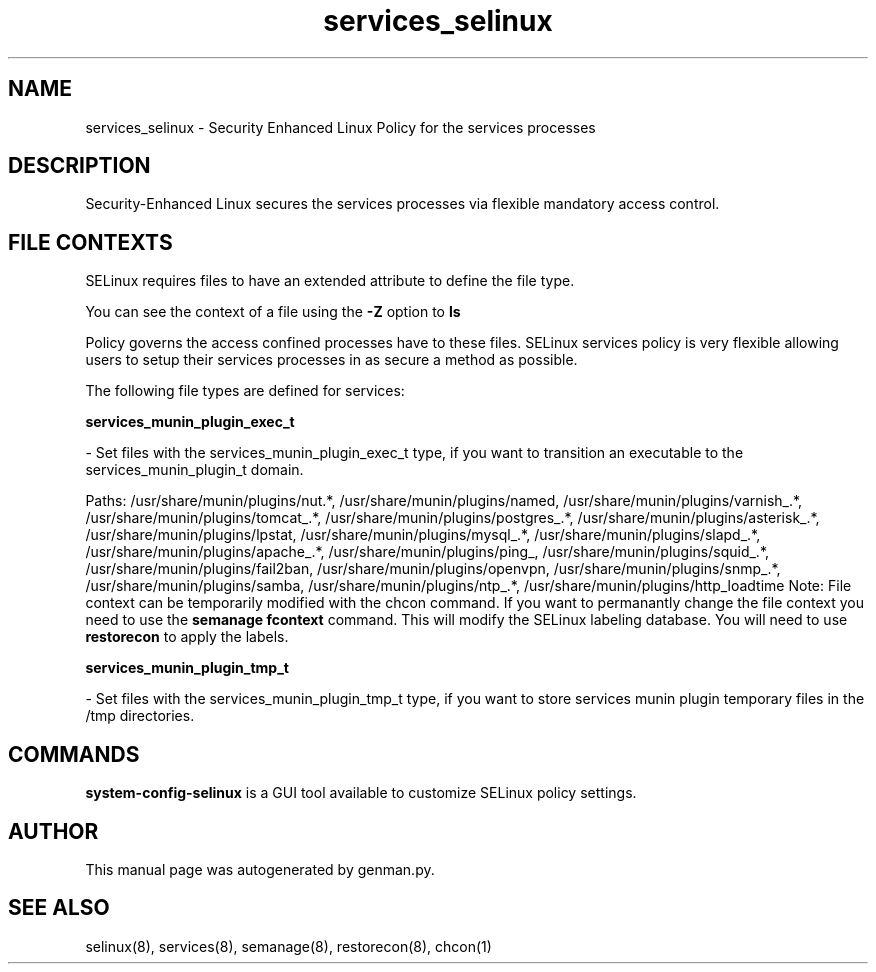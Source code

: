 .TH  "services_selinux"  "8"  "services" "dwalsh@redhat.com" "services SELinux Policy documentation"
.SH "NAME"
services_selinux \- Security Enhanced Linux Policy for the services processes
.SH "DESCRIPTION"

Security-Enhanced Linux secures the services processes via flexible mandatory access
control.  

.SH FILE CONTEXTS
SELinux requires files to have an extended attribute to define the file type. 
.PP
You can see the context of a file using the \fB\-Z\fP option to \fBls\bP
.PP
Policy governs the access confined processes have to these files. 
SELinux services policy is very flexible allowing users to setup their services processes in as secure a method as possible.
.PP 
The following file types are defined for services:


.EX
.B services_munin_plugin_exec_t 
.EE

- Set files with the services_munin_plugin_exec_t type, if you want to transition an executable to the services_munin_plugin_t domain.

.br
Paths: 
/usr/share/munin/plugins/nut.*, /usr/share/munin/plugins/named, /usr/share/munin/plugins/varnish_.*, /usr/share/munin/plugins/tomcat_.*, /usr/share/munin/plugins/postgres_.*, /usr/share/munin/plugins/asterisk_.*, /usr/share/munin/plugins/lpstat, /usr/share/munin/plugins/mysql_.*, /usr/share/munin/plugins/slapd_.*, /usr/share/munin/plugins/apache_.*, /usr/share/munin/plugins/ping_, /usr/share/munin/plugins/squid_.*, /usr/share/munin/plugins/fail2ban, /usr/share/munin/plugins/openvpn, /usr/share/munin/plugins/snmp_.*, /usr/share/munin/plugins/samba, /usr/share/munin/plugins/ntp_.*, /usr/share/munin/plugins/http_loadtime
Note: File context can be temporarily modified with the chcon command.  If you want to permanantly change the file context you need to use the 
.B semanage fcontext 
command.  This will modify the SELinux labeling database.  You will need to use
.B restorecon
to apply the labels.


.EX
.B services_munin_plugin_tmp_t 
.EE

- Set files with the services_munin_plugin_tmp_t type, if you want to store services munin plugin temporary files in the /tmp directories.

.SH "COMMANDS"

.PP
.B system-config-selinux 
is a GUI tool available to customize SELinux policy settings.

.SH AUTHOR	
This manual page was autogenerated by genman.py.

.SH "SEE ALSO"
selinux(8), services(8), semanage(8), restorecon(8), chcon(1)
